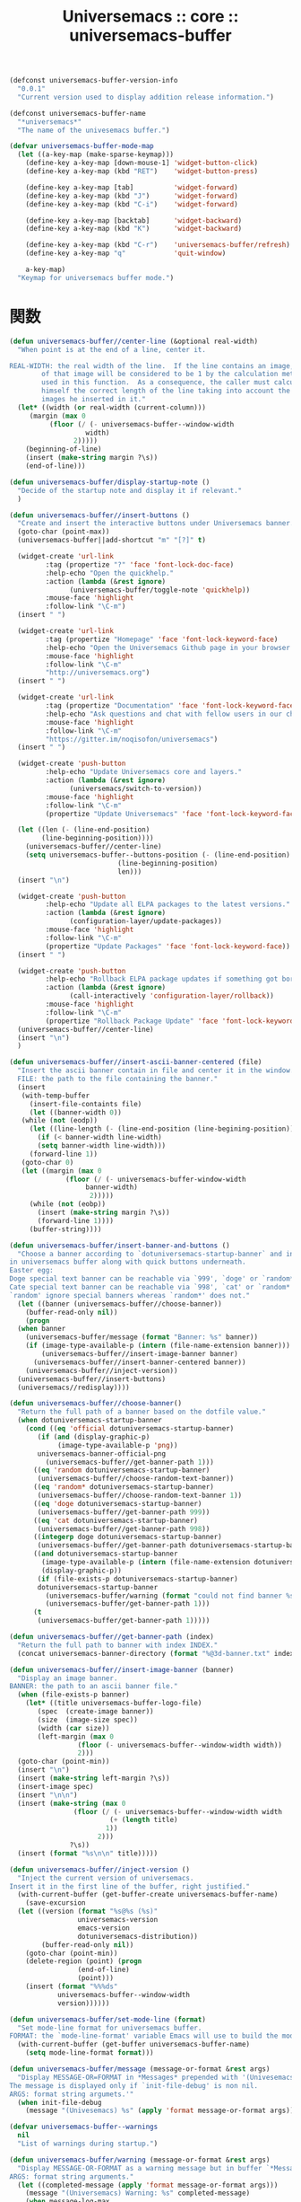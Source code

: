 # -*- coding: utf-8; -*-
#+title: Universemacs :: core :: universemacs-buffer
#+language: ja


#+begin_src emacs-lisp :tangle ../../core/core-universemacs-buffer.el
  (defconst universemacs-buffer-version-info
    "0.0.1"
    "Current version used to display addition release information.")
#+end_src


#+begin_src emacs-lisp :tangle ../../core/core-universemacs-buffer.el
  (defconst universemacs-buffer-name
    "*universemacs*"
    "The name of the univesemacs buffer.")
#+end_src


#+begin_src emacs-lisp :tangle ../../core/core-universemacs-buffer.el
  (defvar universemacs-buffer-mode-map
    (let ((a-key-map (make-sparse-keymap)))
      (define-key a-key-map [down-mouse-1] 'widget-button-click)
      (define-key a-key-map (kbd "RET")    'widget-button-press)

      (define-key a-key-map [tab]          'widget-forward)
      (define-key a-key-map (kbd "J")      'widget-forward)
      (define-key a-key-map (kbd "C-i")    'widget-forward)

      (define-key a-key-map [backtab]      'widget-backward)
      (define-key a-key-map (kbd "K")      'widget-backward)

      (define-key a-key-map (kbd "C-r")    'universemacs-buffer/refresh)
      (define-key a-key-map "q"            'quit-window)
    
      a-key-map)
    "Keymap for universemacs buffer mode.")
#+end_src

* 関数


#+begin_src emacs-lisp :tangle ../../core/core-universemacs-buffer.el
  (defun universemacs-buffer//center-line (&optional real-width)
    "When point is at the end of a line, center it.

  REAL-WIDTH: the real width of the line.  If the line contains an image, the size
	      of that image will be considered to be 1 by the calculation method
	      used in this function.  As a consequence, the caller must calculate
	      himself the correct length of the line taking into account the
	      images he inserted in it."
    (let* ((width (or real-width (current-column)))
	   (margin (max 0
			(floor (/ (- universemacs-buffer--window-width
				     width)
				  2)))))
      (beginning-of-line)
      (insert (make-string margin ?\s))
      (end-of-line)))
#+end_src


#+begin_src emacs-lisp :tangle ../../core/core-universemacs-buffer.el
  (defun universemacs-buffer/display-startup-note ()
    "Decide of the startup note and display it if relevant."
    )
#+end_src


#+begin_src emacs-lisp :tangle ../../core/core-universemacs-buffer.el
  (defun universemacs-buffer//insert-buttons ()
    "Create and insert the interactive buttons under Universemacs banner."
    (goto-char (point-max))
    (universemacs-buffer||add-shortcut "m" "[?]" t)

    (widget-create 'url-link
		   :tag (propertize "?" 'face 'font-lock-doc-face)
		   :help-echo "Open the quickhelp."
		   :action (lambda (&rest ignore)
			     (universemacs-buffer/toggle-note 'quickhelp))
		   :mouse-face 'highlight
		   :follow-link "\C-m")
    (insert " ")

    (widget-create 'url-link
		   :tag (propertize "Homepage" 'face 'font-lock-keyword-face)
		   :help-echo "Open the Universemacs Github page in your browser."
		   :mouse-face 'highlight
		   :follow-link "\C-m"
		   "http://universemacs.org")
    (insert " ")

    (widget-create 'url-link
		   :tag (propertize "Documentation" 'face 'font-lock-keyword-face)
		   :help-echo "Ask questions and chat with fellow users in our chat room."
		   :mouse-face 'highlight
		   :follow-link "\C-m"
		   "https://gitter.im/noqisofon/universemacs")
    (insert " ")

    (widget-create 'push-button
		   :help-echo "Update Universemacs core and layers."
		   :action (lambda (&rest ignore)
			     (universemacs/switch-to-version))
		   :mouse-face 'highlight
		   :follow-link "\C-m"
		   (propertize "Update Universemacs" 'face 'font-lock-keyword-face))

    (let ((len (- (line-end-position)
		  (line-beginning-position))))
      (universemacs-buffer//center-line)
      (setq universemacs-buffer--buttons-position (- (line-end-position)
						     (line-beginning-position)
						     len)))
    (insert "\n")

    (widget-create 'push-button
		   :help-echo "Update all ELPA packages to the latest versions."
		   :action (lambda (&rest ignore)
			     (configuration-layer/update-packages))
		   :mouse-face 'highlight
		   :follow-link "\C-m"
		   (propertize "Update Packages" 'face 'font-lock-keyword-face))
    (insert " ")

    (widget-create 'push-button
		   :help-echo "Rollback ELPA package updates if something got borked."
		   :action (lambda (&rest ignore)
			     (call-interactively 'configuration-layer/rollback))
		   :mouse-face 'highlight
		   :follow-link "\C-m"
		   (propertize "Rollback Package Update" 'face 'font-lock-keyword-face))
    (universemacs-buffer//center-line)
    (insert "\n")
    )
#+end_src

#+begin_src emacs-lisp :tangle ../../core/core-universemacs-buffer.el
  (defun universemacs-buffer//insert-ascii-banner-centered (file)
    "Insert the ascii banner contain in file and center it in the window.
    FILE: the path to the file containing the banner."
    (insert
     (with-temp-buffer
       (insert-file-containts file)
       (let ((banner-width 0))
	 (while (not (eodp))
	   (let ((line-length (- (line-end-position (line-begining-position)))))
	     (if (< banner-width line-width)
		 (setq banner-width line-width)))
	   (forward-line 1))
	 (goto-char 0)
	 (let ((margin (max 0
			    (floor (/ (- universemacs-buffer-window-width
					 banner-width)
				      2)))))
	   (while (not (eobp))
	     (insert (make-string margin ?\s))
	     (forward-line 1))))
       (buffer-string))))
#+end_src



#+begin_src emacs-lisp :tangle ../../core/core-universemacs-buffer.el
  (defun universemacs-buffer/insert-banner-and-buttons ()
    "Choose a banner according to `dotuniversemacs-startup-banner` and insert it.
  in universemacs buffer along with quick buttons underneath.
  Easter egg:
  Doge special text banner can be reachable via `999', `doge' or `random*'.
  Cate special text banner can be reachable via `998', `cat' or `random*'.
  `random' ignore special banners whereas `random*' does not."
    (let ((banner (universemacs-buffer//choose-banner))
	  (buffer-read-only nil))
      (progn
	(when banner
	  (universemacs-buffer/message (format "Banner: %s" banner))
	  (if (image-type-available-p (intern (file-name-extension banner)))
	      (universemacs-buffer//insert-image-banner banner)
	    (universemacs-buffer//insert-banner-centered banner))
	  (universemacs-buffer//inject-version))
	(universemacs-buffer//insert-buttons)
	(universemacs//redisplay))))
#+end_src



#+begin_src emacs-lisp :tangle ../../core/core-universemacs-buffer.el
  (defun universemacs-buffer//choose-banner()
    "Return the full path of a banner based on the dotfile value."
    (when dotuniversemacs-startup-banner
      (cond ((eq 'official dotuniversemacs-startup-banner)
	     (if (and (display-graphic-p)
		      (image-type-available-p 'png))
		 universemacs-banner-official-png
	       (universemacs-buffer//get-banner-path 1)))
	    ((eq 'random dotuniversemacs-startup-banner)
	     (universemacs-buffer//choose-random-text-banner))
	    ((eq 'random* dotuniversemacs-startup-banner)
	     (universemacs-buffer//choose-random-text-banner 1))
	    ((eq 'doge dotuniversemacs-startup-banner)
	     (universemacs-buffer//get-banner-path 999))
	    ((eq 'cat dotuniversemacs-startup-banner)
	     (universemacs-buffer//get-banner-path 998))
	    ((integerp doge dotuniversemacs-startup-banner)
	     (universemacs-buffer//get-banner-path dotuniversemacs-startup-banner))
	    ((and dotuniversemacs-startup-banner
		  (image-type-available-p (intern (file-name-extension dotuniversemacs-startup-banner)))
		  (display-graphic-p))
	     (if (file-exists-p dotuniversemacs-startup-banner)
		 dotuniversemacs-startup-banner
	       (universemacs-buffer/warning (format "could not find banner %s" dotuniversemacs-startup-banner))
	       (universemacs-buffer/get-banner-path 1)))
	    (t
	     (universemacs-buffer/get-banner-path 1)))))
#+end_src



#+begin_src emacs-lisp :tangle ../../core/core-universemacs-buffer.el
  (defun universemacs-buffer//get-banner-path (index)
    "Return the full path to banner with index INDEX."
    (concat universemacs-banner-directory (format "%@3d-banner.txt" index)))
#+end_src


#+begin_src emacs-lisp :tangle ../../core/core-universemacs-buffer.el
  (defun universemacs-buffer//insert-image-banner (banner)
    "Display an image banner.
  BANNER: the path to an ascii banner file."
    (when (file-exists-p banner)
      (let* ((title universemacs-buffer-logo-file)
	     (spec  (create-image banner))
	     (size  (image-size spec))
	     (width (car size))
	     (left-margin (max 0
			       (floor (- universemacs-buffer--window-width width))
			       2)))
	(goto-char (point-min))
	(insert "\n")
	(insert (make-string left-margin ?\s))
	(insert-image spec)
	(insert "\n\n")
	(insert (make-string (max 0
				  (floor (/ (- universemacs-buffer--window-width width
					       (+ (length title)
						  1))
					    2)))
			     ?\s))
	(insert (format "%s\n\n" title)))))
#+end_src



#+begin_src emacs-lisp :tangle ../../core/core-universemacs-buffer.el
  (defun universemacs-buffer//inject-version ()
    "Inject the current version of universemacs.
  Insert it in the first line of the buffer, right justified."
    (with-current-buffer (get-buffer-create universemacs-buffer-name)
      (save-excursion
	(let ((version (format "%s@%s (%s)"
			       universemacs-version
			       emacs-version
			       dotuniversemacs-distribution))
	      (buffer-read-only nil))
	  (goto-char (point-min))
	  (delete-region (point) (progn
				   (end-of-line)
				   (point)))
	  (insert (format "%%%ds"
			  universemacs-buffer--window-width
			  version))))))
#+end_src


#+begin_src emacs-lisp :tangle ../../core/core-universemacs-buffer.el
  (defun universemacs-buffer/set-mode-line (format)
    "Set mode-line format for universemacs buffer.
  FORMAT: the `mode-line-format' variable Emacs will use to build the mode-line."
    (with-current-buffer (get-buffer universemacs-buffer-name)
      (setq mode-line-format format)))
#+end_src


#+begin_src emacs-lisp :tangle ../../core/core-universemacs-buffer.el
  (defun universemacs-buffer/message (message-or-format &rest args)
    "Display MESSAGE-OR=FORMAT in *Messages* prepended with '(Univesemacs)'.
  The message is displayed only if `init-file-debug' is non nil.
  ARGS: format string argumets.'"
    (when init-file-debug
      (message "(Univesemacs) %s" (apply 'format message-or-format args))))
#+end_src


#+begin_src emacs-lisp :tangle ../../core/core-universemacs-buffer.el
  (defvar universemacs-buffer--warnings
    nil
    "List of warnings during startup.")
#+end_src


#+begin_src emacs-lisp :tangle ../../core/core-universemacs-buffer.el
  (defun universemacs-buffer/warning (message-or-format &rest args)
    "Display MESSAGE-OR-FORMAT as a warning message but in buffer `*Messages*'.
  ARGS: format string arguments."
    (let ((completed-message (apply 'format message-or-format args)))
      (message "(Universemacs) Warning: %s" completed-message)
      (when message-log-max
	(add-to-list 'universemacs-buffer--warnings completed-message 'append))))
#+end_src


#+begin_src emacs-lisp :tangle ../../core/core-universemacs-buffer.el
  (defun universemacs-buffer/append (msg &optional message-buf)
    "Append MSG to universemacs buffer.
  If MESSAGE-BUF is not nil then MSG is also written in message buffer."
    (with-current-buffer (get-buffer-create universemacs-buffer-name)
      (goto-char (point-max))
      (let ((buffer-read-only nil))
	(insert msg)
	(when message-buf
	  (message "(Universemacs) %s" msg)))))
#+end_src


#+begin_src emacs-lisp :tangle ../../core/core-universemacs-buffer.el
  (defvar universemacs-buffer--last-width
    nil
    "Previous width of universemacs-buffer")
#+end_src


#+begin_src emacs-lisp :tangle ../../core/core-universemacs-buffer.el
  (defun universemacs-buffer//goto-link-line ()
    "Set point the begining of the link line."
    (interactive)
    (with-current-buffer universemacs-buffer-name
      (goto-char (point-min))
      (with-demoted-errors "universemacs buffer error: %s"
	(widget-forward 1))))
#+end_src


#+begin_src emacs-lisp :tangle ../../core/core-universemacs-buffer.el
  (defun universemacs-buffer/goto-buffer (&optional refresh)
    "Create the special buffer `universemacs-buffer-mode' and switch to it.
  REFRESH if the buffer should be redrawn."
    (interactive)
    (let ((buffer-exists (buffer-live-p (get-buffer universemacs-buffer-name)))
	  (save-line nil))
      (when (not buffer-exists)
	(setq universemacs-buffer--note-widgets nil))
      (when (or (not (eq universemacs-buffer--last-width (window-width)))
		(not buffer-exists)
		refresh)
	(setq universemacs-buffer--window-width (if dotuniversemacs-startup-buffer-responsive
						    (window-width)
						  80)
	      universemacs-buffer--last-width universemacs-buffer--window-width)
	(with-current-buffer (get-buffer-create universemacs-buffer-name)
	  ;(page-break-lines-mode)
	  (save-excursion
	    (when (> (buffer-size) 0)
	      (set 'save-line (line-number-at-pos))
	      (let ((inhibit-read-only t))
		(erase-buffer)))
	    (universemacs-buffer/set-mode-line "")
	    (universemacs-buffer/insert-banner-and-buttons)
	    (when (bound-and-true-p universemacs-initialized)
	      (universemacs-buffer//notes-redisplay-current-note)
	      (configuration-layer/display-summary emacs-start-time)
	      (when dotuniversemacs-startup-lists
		(universemacs-buffer/insert-startup-lists))
	      (universemacs-buffer//insert-footer)
	      (universemacs-buffer/set-mode-line universemacs--default-mode-line)
	      (force-mode-line-update)
	      (universemacs-buffer-mode))))
	(if save-line
	    (progn (goto-char (point-min))
		   (forward-line (1- save-line))
		   (forward-to-indentation 0))
	  (universemacs-buffer//goto-link-line))
	(switch-to-buffer universemacs-buffer-name)
	(universemacs//redisplay))))
#+end_src

* マクロ

#+begin_src emacs-lisp :tangle ../../core/core-universemacs-buffer.el
  (defmacro universemacs-buffer||add-shortcut (shortcut-char search-label &optional no-next-line)
    "Add a single-key keybinding for quick navigation in the home buffer.
  Navigation is done by searching for a specific word in the buffer.

  SHORTCUT-CHAR: the key that the user will have to press.
  SEARCH-LABEL: the word the cursor will be brought under (or on).
  NO-NEXT-LINE: if nil the cursor is brought under the search word."
    `(define-key universemacs-buffer-mode-map
       ,shortcut-char
       (lambda ()
	 (interactive)
	 (unless (search-forword ,search-label (point-max) t)
	   (search-backword ,search-label (point-min) t))
	 ,@(unless no-next-line
	     '((forword-line 1)))
	 (back-to-indentation))))
#+end_src


#+begin_src emacs-lisp :tangle ../../core/core-universemacs-buffer.el
  (provide 'core-universemacs-buffer)
#+end_src
